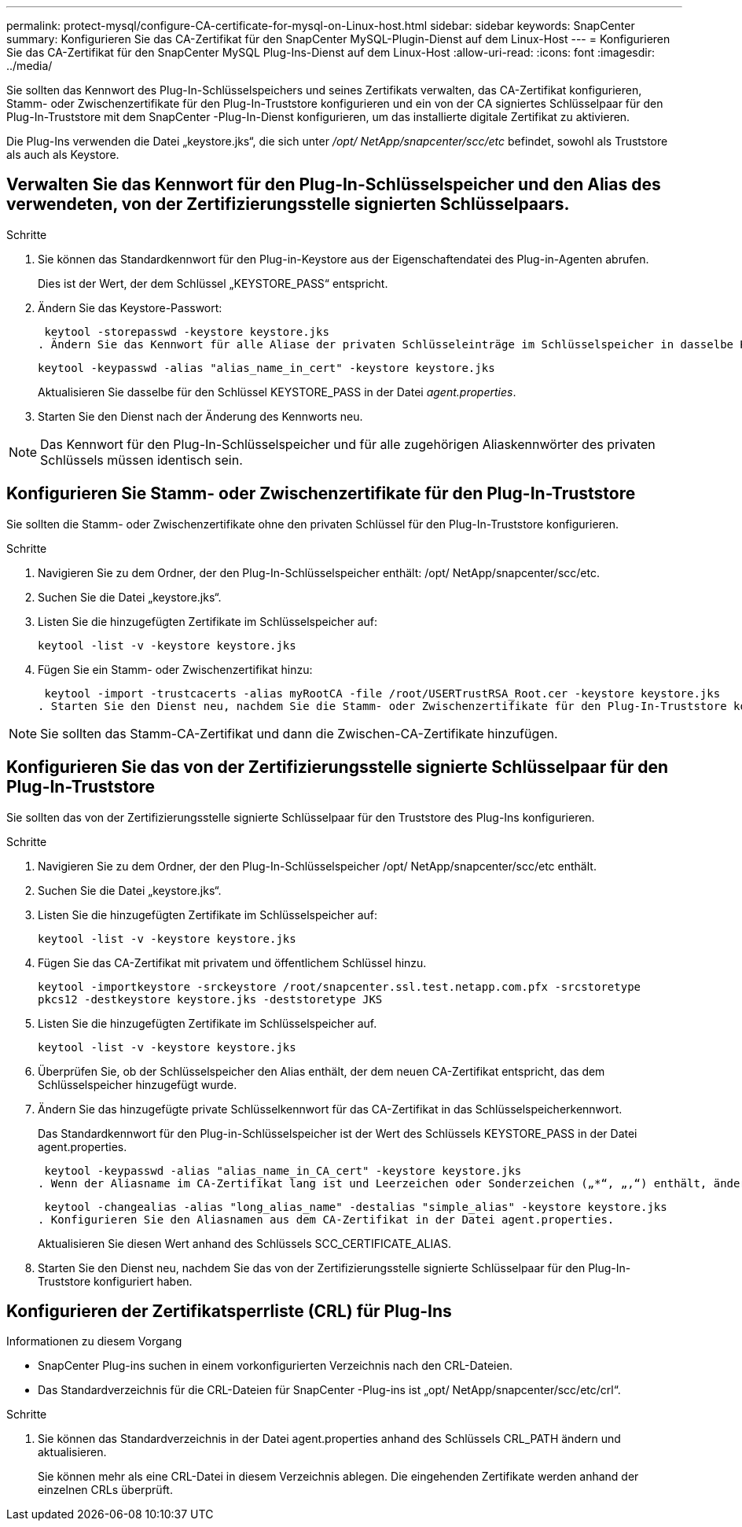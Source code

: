 ---
permalink: protect-mysql/configure-CA-certificate-for-mysql-on-Linux-host.html 
sidebar: sidebar 
keywords: SnapCenter 
summary: Konfigurieren Sie das CA-Zertifikat für den SnapCenter MySQL-Plugin-Dienst auf dem Linux-Host 
---
= Konfigurieren Sie das CA-Zertifikat für den SnapCenter MySQL Plug-Ins-Dienst auf dem Linux-Host
:allow-uri-read: 
:icons: font
:imagesdir: ../media/


[role="lead"]
Sie sollten das Kennwort des Plug-In-Schlüsselspeichers und seines Zertifikats verwalten, das CA-Zertifikat konfigurieren, Stamm- oder Zwischenzertifikate für den Plug-In-Truststore konfigurieren und ein von der CA signiertes Schlüsselpaar für den Plug-In-Truststore mit dem SnapCenter -Plug-In-Dienst konfigurieren, um das installierte digitale Zertifikat zu aktivieren.

Die Plug-Ins verwenden die Datei „keystore.jks“, die sich unter _/opt/ NetApp/snapcenter/scc/etc_ befindet, sowohl als Truststore als auch als Keystore.



== Verwalten Sie das Kennwort für den Plug-In-Schlüsselspeicher und den Alias des verwendeten, von der Zertifizierungsstelle signierten Schlüsselpaars.

.Schritte
. Sie können das Standardkennwort für den Plug-in-Keystore aus der Eigenschaftendatei des Plug-in-Agenten abrufen.
+
Dies ist der Wert, der dem Schlüssel „KEYSTORE_PASS“ entspricht.

. Ändern Sie das Keystore-Passwort:
+
 keytool -storepasswd -keystore keystore.jks
. Ändern Sie das Kennwort für alle Aliase der privaten Schlüsseleinträge im Schlüsselspeicher in dasselbe Kennwort, das für den Schlüsselspeicher verwendet wird:
+
 keytool -keypasswd -alias "alias_name_in_cert" -keystore keystore.jks
+
Aktualisieren Sie dasselbe für den Schlüssel KEYSTORE_PASS in der Datei _agent.properties_.

. Starten Sie den Dienst nach der Änderung des Kennworts neu.



NOTE: Das Kennwort für den Plug-In-Schlüsselspeicher und für alle zugehörigen Aliaskennwörter des privaten Schlüssels müssen identisch sein.



== Konfigurieren Sie Stamm- oder Zwischenzertifikate für den Plug-In-Truststore

Sie sollten die Stamm- oder Zwischenzertifikate ohne den privaten Schlüssel für den Plug-In-Truststore konfigurieren.

.Schritte
. Navigieren Sie zu dem Ordner, der den Plug-In-Schlüsselspeicher enthält: /opt/ NetApp/snapcenter/scc/etc.
. Suchen Sie die Datei „keystore.jks“.
. Listen Sie die hinzugefügten Zertifikate im Schlüsselspeicher auf:
+
`keytool -list -v -keystore keystore.jks`

. Fügen Sie ein Stamm- oder Zwischenzertifikat hinzu:
+
 keytool -import -trustcacerts -alias myRootCA -file /root/USERTrustRSA_Root.cer -keystore keystore.jks
. Starten Sie den Dienst neu, nachdem Sie die Stamm- oder Zwischenzertifikate für den Plug-In-Truststore konfiguriert haben.



NOTE: Sie sollten das Stamm-CA-Zertifikat und dann die Zwischen-CA-Zertifikate hinzufügen.



== Konfigurieren Sie das von der Zertifizierungsstelle signierte Schlüsselpaar für den Plug-In-Truststore

Sie sollten das von der Zertifizierungsstelle signierte Schlüsselpaar für den Truststore des Plug-Ins konfigurieren.

.Schritte
. Navigieren Sie zu dem Ordner, der den Plug-In-Schlüsselspeicher /opt/ NetApp/snapcenter/scc/etc enthält.
. Suchen Sie die Datei „keystore.jks“.
. Listen Sie die hinzugefügten Zertifikate im Schlüsselspeicher auf:
+
`keytool -list -v -keystore keystore.jks`

. Fügen Sie das CA-Zertifikat mit privatem und öffentlichem Schlüssel hinzu.
+
`keytool -importkeystore -srckeystore /root/snapcenter.ssl.test.netapp.com.pfx -srcstoretype pkcs12 -destkeystore keystore.jks -deststoretype JKS`

. Listen Sie die hinzugefügten Zertifikate im Schlüsselspeicher auf.
+
`keytool -list -v -keystore keystore.jks`

. Überprüfen Sie, ob der Schlüsselspeicher den Alias enthält, der dem neuen CA-Zertifikat entspricht, das dem Schlüsselspeicher hinzugefügt wurde.
. Ändern Sie das hinzugefügte private Schlüsselkennwort für das CA-Zertifikat in das Schlüsselspeicherkennwort.
+
Das Standardkennwort für den Plug-in-Schlüsselspeicher ist der Wert des Schlüssels KEYSTORE_PASS in der Datei agent.properties.

+
 keytool -keypasswd -alias "alias_name_in_CA_cert" -keystore keystore.jks
. Wenn der Aliasname im CA-Zertifikat lang ist und Leerzeichen oder Sonderzeichen („*“, „,“) enthält, ändern Sie den Aliasnamen in einen einfachen Namen:
+
 keytool -changealias -alias "long_alias_name" -destalias "simple_alias" -keystore keystore.jks
. Konfigurieren Sie den Aliasnamen aus dem CA-Zertifikat in der Datei agent.properties.
+
Aktualisieren Sie diesen Wert anhand des Schlüssels SCC_CERTIFICATE_ALIAS.

. Starten Sie den Dienst neu, nachdem Sie das von der Zertifizierungsstelle signierte Schlüsselpaar für den Plug-In-Truststore konfiguriert haben.




== Konfigurieren der Zertifikatsperrliste (CRL) für Plug-Ins

.Informationen zu diesem Vorgang
* SnapCenter Plug-ins suchen in einem vorkonfigurierten Verzeichnis nach den CRL-Dateien.
* Das Standardverzeichnis für die CRL-Dateien für SnapCenter -Plug-ins ist „opt/ NetApp/snapcenter/scc/etc/crl“.


.Schritte
. Sie können das Standardverzeichnis in der Datei agent.properties anhand des Schlüssels CRL_PATH ändern und aktualisieren.
+
Sie können mehr als eine CRL-Datei in diesem Verzeichnis ablegen.  Die eingehenden Zertifikate werden anhand der einzelnen CRLs überprüft.


